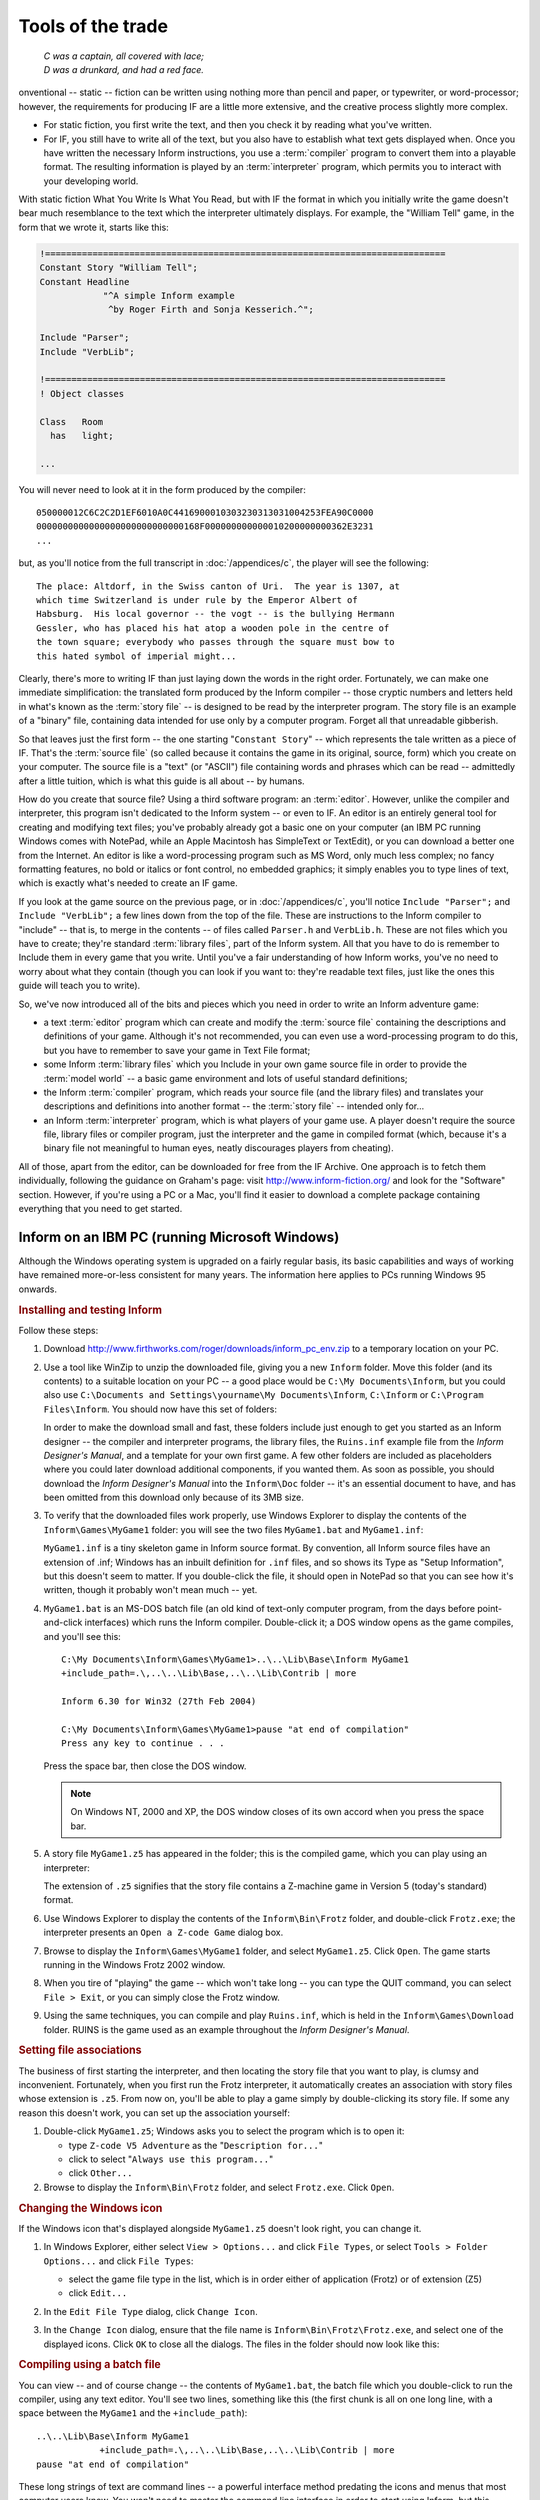 ====================
 Tools of the trade
====================

.. epigraph::

   | *C was a captain, all covered with lace;*
   | *D was a drunkard, and had a red face.*

.. only:: html

  .. image:: /images/picC.png
     :align: left

.. raw:: latex

   \dropcap{c}

onventional -- static -- fiction can be written using nothing more than
pencil and paper, or typewriter, or word-processor; however, the
requirements for producing IF are a little more extensive, and the creative
process slightly more complex.

* For static fiction, you first write the text, and then you check it by
  reading what you've written.

* For IF, you still have to write all of the text, but you also have to
  establish what text gets displayed when.  Once you have written the
  necessary Inform instructions, you use a :term:`compiler` program to
  convert them into a playable format.  The resulting information is played
  by an :term:`interpreter` program, which permits you to interact with
  your developing world.

With static fiction What You Write Is What You Read, but with IF the format
in which you initially write the game doesn't bear much resemblance to the
text which the interpreter ultimately displays.  For example, the "William
Tell" game, in the form that we wrote it, starts like this:

.. code-block:: inform

    !============================================================================
    Constant Story "William Tell";
    Constant Headline
                "^A simple Inform example
                 ^by Roger Firth and Sonja Kesserich.^";

    Include "Parser";
    Include "VerbLib";

    !============================================================================
    ! Object classes

    Class   Room
      has   light;

    ...

You will never need to look at it in the form produced by the compiler::

    050000012C6C2C2D1EF6010A0C4416900010303230313031004253FEA90C0000
    0000000000000000000000000000168F000000000000010200000000362E3231
    ...

but, as you'll notice from the full transcript in :doc:`/appendices/c`, the
player will see the following::

     The place: Altdorf, in the Swiss canton of Uri.  The year is 1307, at
     which time Switzerland is under rule by the Emperor Albert of
     Habsburg.  His local governor -- the vogt -- is the bullying Hermann
     Gessler, who has placed his hat atop a wooden pole in the centre of
     the town square; everybody who passes through the square must bow to
     this hated symbol of imperial might...

Clearly, there's more to writing IF than just laying down the words in the
right order.  Fortunately, we can make one immediate simplification: the
translated form produced by the Inform compiler -- those cryptic numbers
and letters held in what's known as the :term:`story file` -- is designed
to be read by the interpreter program.  The story file is an example of a
"binary" file, containing data intended for use only by a computer program.
Forget all that unreadable gibberish.

So that leaves just the first form -- the one starting "``Constant Story``"
-- which represents the tale written as a piece of IF.  That's the
:term:`source file` (so called because it contains the game in its
original, source, form) which you create on your computer.  The source file
is a "text" (or "ASCII") file containing words and phrases which can be
read -- admittedly after a little tuition, which is what this guide is all
about -- by humans.

How do you create that source file?  Using a third software program: an
:term:`editor`.  However, unlike the compiler and interpreter, this program
isn't dedicated to the Inform system -- or even to IF.  An editor is an
entirely general tool for creating and modifying text files; you've
probably already got a basic one on your computer (an IBM PC running
Windows comes with NotePad, while an Apple Macintosh has SimpleText or
TextEdit), or you can download a better one from the Internet.  An editor
is like a word-processing program such as MS Word, only much less complex;
no fancy formatting features, no bold or italics or font control, no
embedded graphics; it simply enables you to type lines of text, which is
exactly what's needed to create an IF game.

If you look at the game source on the previous page, or in
:doc:`/appendices/c`, you'll notice ``Include "Parser";`` and ``Include
"VerbLib";`` a few lines down from the top of the file.  These are
instructions to the Inform compiler to "include" -- that is, to merge in
the contents -- of files called ``Parser.h`` and ``VerbLib.h``.  These are
not files which you have to create; they're standard :term:`library files`,
part of the Inform system.  All that you have to do is remember to Include
them in every game that you write.  Until you've a fair understanding of
how Inform works, you've no need to worry about what they contain (though
you can look if you want to: they're readable text files, just like the
ones this guide will teach you to write).

So, we've now introduced all of the bits and pieces which you need in order to
write an Inform adventure game:

* a text :term:`editor` program which can create and modify the
  :term:`source file` containing the descriptions and definitions of your
  game.  Although it's not recommended, you can even use a word-processing
  program to do this, but you have to remember to save your game in Text
  File format;

* some Inform :term:`library files` which you Include in your own game
  source file in order to provide the :term:`model world` -- a basic game
  environment and lots of useful standard definitions;

* the Inform :term:`compiler` program, which reads your source file (and
  the library files) and translates your descriptions and definitions into
  another format -- the :term:`story file` -- intended only for...

* an Inform :term:`interpreter` program, which is what players of your game
  use.  A player doesn't require the source file, library files or compiler
  program, just the interpreter and the game in compiled format (which,
  because it's a binary file not meaningful to human eyes, neatly
  discourages players from cheating).

All of those, apart from the editor, can be downloaded for free from the IF
Archive.  One approach is to fetch them individually, following the
guidance on Graham's page: visit http://www.inform-fiction.org/ and look
for the "Software" section.  However, if you're using a PC or a Mac, you'll
find it easier to download a complete package containing everything that
you need to get started.

.. _inform-windows:

Inform on an IBM PC (running Microsoft Windows)
===============================================

Although the Windows operating system is upgraded on a fairly regular
basis, its basic capabilities and ways of working have remained
more-or-less consistent for many years.  The information here applies to
PCs running Windows 95 onwards.

.. rubric:: Installing and testing Inform

Follow these steps:

1. Download http://www.firthworks.com/roger/downloads/inform_pc_env.zip to
   a temporary location on your PC.

2. Use a tool like WinZip to unzip the downloaded file, giving you a new
   ``Inform`` folder.  Move this folder (and its contents) to a suitable
   location on your PC -- a good place would be ``C:\My Documents\Inform``,
   but you could also use ``C:\Documents and Settings\yourname\My
   Documents\Inform``, ``C:\Inform`` or ``C:\Program Files\Inform``.  You
   should now have this set of folders:

   .. image:: /images/inform_pc_env.*
      :align: center

   In order to make the download small and fast, these folders include just
   enough to get you started as an Inform designer -- the compiler and
   interpreter programs, the library files, the ``Ruins.inf`` example file
   from the *Inform Designer's Manual*, and a template for your own first
   game.  A few other folders are included as placeholders where you could
   later download additional components, if you wanted them.  As soon as
   possible, you should download the *Inform Designer's Manual* into the
   ``Inform\Doc`` folder -- it's an essential document to have, and has
   been omitted from this download only because of its 3MB size.

3. To verify that the downloaded files work properly, use Windows Explorer
   to display the contents of the ``Inform\Games\MyGame1`` folder: you will
   see the two files ``MyGame1.bat`` and ``MyGame1.inf``:

   .. image:: /images/filelist1.*
      :align: center

   ``MyGame1.inf`` is a tiny skeleton game in Inform source format.  By
   convention, all Inform source files have an extension of .inf; Windows
   has an inbuilt definition for ``.inf`` files, and so shows its Type as
   "Setup Information", but this doesn't seem to matter.  If you
   double-click the file, it should open in NotePad so that you can see how
   it's written, though it probably won't mean much -- yet.

4. ``MyGame1.bat`` is an MS-DOS batch file (an old kind of text-only
   computer program, from the days before point-and-click interfaces) which
   runs the Inform compiler.  Double-click it; a DOS window opens as the
   game compiles, and you'll see this::

        C:\My Documents\Inform\Games\MyGame1>..\..\Lib\Base\Inform MyGame1
        +include_path=.\,..\..\Lib\Base,..\..\Lib\Contrib | more

        Inform 6.30 for Win32 (27th Feb 2004)

        C:\My Documents\Inform\Games\MyGame1>pause "at end of compilation"
        Press any key to continue . . .

   Press the space bar, then close the DOS window.

   .. note::

      On Windows NT, 2000 and XP, the DOS window closes of its own accord
      when you press the space bar.

5. A story file ``MyGame1.z5`` has appeared in the folder; this is the
   compiled game, which you can play using an interpreter:

   .. image:: /images/filelist2.*
      :align: center

   The extension of ``.z5`` signifies that the story file contains a
   Z-machine game in Version 5 (today's standard) format.

6. Use Windows Explorer to display the contents of the ``Inform\Bin\Frotz``
   folder, and double-click ``Frotz.exe``; the interpreter presents an
   ``Open a Z-code Game`` dialog box.

7. Browse to display the ``Inform\Games\MyGame1`` folder, and select
   ``MyGame1.z5``.  Click ``Open``.  The game starts running in the Windows
   Frotz 2002 window.

8. When you tire of "playing" the game -- which won't take long -- you can
   type the QUIT command, you can select ``File > Exit``, or you can simply
   close the Frotz window.

9. Using the same techniques, you can compile and play ``Ruins.inf``, which
   is held in the ``Inform\Games\Download`` folder.  RUINS is the game used
   as an example throughout the *Inform Designer's Manual*.

.. rubric:: Setting file associations

The business of first starting the interpreter, and then locating the story
file that you want to play, is clumsy and inconvenient.  Fortunately, when
you first run the Frotz interpreter, it automatically creates an
association with story files whose extension is ``.z5``.  From now on,
you'll be able to play a game simply by double-clicking its story file.  If
some any reason this doesn't work, you can set up the association yourself:

1. Double-click ``MyGame1.z5``; Windows asks you to select the program
   which is to open it:

   * type ``Z-code V5 Adventure`` as the "``Description for...``"
   * click to select "``Always use this program...``"
   * click ``Other...``

2. Browse to display the ``Inform\Bin\Frotz`` folder, and select
   ``Frotz.exe``.  Click ``Open``.

.. rubric:: Changing the Windows icon

If the Windows icon that's displayed alongside ``MyGame1.z5`` doesn't look
right, you can change it.

1. In Windows Explorer, either select ``View > Options...`` and click
   ``File Types``, or select ``Tools > Folder Options...`` and click ``File
   Types``:

   * select the game file type in the list, which is in order either of
     application (Frotz) or of extension (Z5)
   * click ``Edit...``

2. In the ``Edit File Type`` dialog, click ``Change Icon``.

3. In the ``Change Icon`` dialog, ensure that the file name is
   ``Inform\Bin\Frotz\Frotz.exe``, and select one of the displayed icons.
   Click ``OK`` to close all the dialogs.  The files in the folder should
   now look like this:

   .. image:: /images/filelist3.*
      :align: center

.. rubric:: Compiling using a batch file

You can view -- and of course change -- the contents of ``MyGame1.bat``,
the batch file which you double-click to run the compiler, using any text
editor.  You'll see two lines, something like this (the first chunk is all
on one long line, with a space between the ``MyGame1`` and the
``+include_path``)::

     ..\..\Lib\Base\Inform MyGame1
                 +include_path=.\,..\..\Lib\Base,..\..\Lib\Contrib | more
     pause "at end of compilation"

These long strings of text are command lines -- a powerful interface method
predating the icons and menus that most computer users know.  You won't
need to master the command line interface in order to start using Inform,
but this section will tell you what these particular command lines are
doing.  There are four parts to the first line:

1. ``Inform`` refers to the compiler program, and ``..\..\Lib\Base`` is the
   name of the folder which contains it (addressed relative to *this*
   folder, the one which holds the source file).  Double-dots stand for "go
   to the parent folder".

2. ``MyGame1`` is the name of the Inform source file; you don't need to
   mention its extension of ``.inf`` if you don't want to.

3. ``+include_path=.\,..\..\Lib\Base,..\..\Lib\Contrib`` tells the compiler
   where to look for files like ``Parser`` and ``VerbLib`` which you've
   Included.  Three locations are suggested: this folder, which holds the
   source file (``.\``); the folder holding the standard library files
   (``..\..\Lib\Base``); the folder holding useful bits and pieces
   contributed by the Inform community (``..\..\Lib\Contrib``).  The three
   locations are searched in that order.

   .. note::

      On the command line, you sometimes also see a compiler :term:`switch`
      such as :option:`-S`, used for controlling detailed aspects of how
      the compiler operates.  Rather than do that here, we find it more
      convenient to place any necessary switches at the very top of the
      source file, as we'll explain in the next chapter.

4. ``| more`` causes the compiler to pause if it finds more mistakes than
   it can tell you about on a single screen, rather than have them scroll
   off the top of the MS-DOS window.  Press the space bar to continue the
   compilation.

The second line -- ``pause "at end of compilation"`` -- just prevents the
window from closing before you can read its contents, as it otherwise would
on Windows NT, 2000 and XP.

You'll need to have a new batch file like this to match each new source
file which you create.  The only item which will differ in the new file is
the name of the Inform source file -- ``MyGame1`` in this example.  You
must change this to match the name of the new source file; everything else
can stay the same in each ``.bat`` file that you create.

.. rubric:: Getting a better editor

Although NotePad is adequate when you're getting started, you'll find life
much easier if you obtain a more powerful editor program.  We recommend
TextPad, available as shareware from http://www.textpad.com/; in addition,
there are some detailed instructions at
http://www.onyxring.com/informguide.aspx?article=14 on how to improve the
way that TextPad works with Inform.  The biggest single improvement, the
one that will make game development dramatically simpler, is being able to
compile your source file *from within* the editor.  No need to save the
file, switch to another window and double-click the batch file (and indeed,
no further need for the batch file itself): just press a key while editing
the file -- and it compiles there and then.  You can also run the
interpreter with similar ease.  The convenience of doing this far outweighs
the small amount of time needed to obtain and configure TextPad.

.. _inform-apple:

Inform on an Apple Macintosh (running OS X)
===========================================

Whereas our instructions for using Inform on a PC apply to just about all
versions of Windows, on the Macintosh we need to be more precise.  Our
guidance here is specifically for Mac OS X, rather than for its predecessor
OS 9, and it may be helpful if we first mention a few relevant differences.

Mac OS X is a robust system constructed around -- or on top of -- BSD
[#bsd]_ UNIX.  There are several kinds of applications that will run on
your Mac OS X:

* Aqua: specifically designed for the Graphical User Interface of Mac OS X,
  and taking advantage of its underlying technologies.  Broadly, there
  are two types of Aqua application:

  * Cocoa: built with programming tools designed for Mac OS X.

  * Carbon: built with the programming tools designed for Mac OS 9 and
    earlier versions, but "translated" to take advantage of OS X.

* Classic: designed to work on Mac OS 9 and earlier versions.  They need to
  run in the Classic environment of OS X; roughly speaking, Classic is an
  emulation of the older Mac systems.

* X11: based on a windowing system designed for the UNIX/Linux world.  They
  need an X-Windows server to run, and their appearance and functionality
  may seem a lot different to what the Aqua user expects.

* UNIX: most UNIX programs (including Linux) will run on your Mac OS X, but
  they usually have to be accessed (or configured) from the UNIX core of
  your Mac, through the Terminal utility.

These differences may be significant, since some of the tools designed to
develop and run IF on a Mac system (for example, ones you'll find in the
Archive) have been built by programmers working in different environments
with varying technologies.  We have tried to select tools that will make
your life easy as a beginner, but in time you may want to investigate
alternative approaches.

.. rubric:: Installing and testing Inform

Follow these steps:

1. Download http://www.firthworks.com/roger/downloads/inform_macosx_env.sit
   to a temporary location on your Mac.

2. Use a tool like StuffIt Expander to unpack the downloaded file (if your
   system configuration is standard, a mere double-click will make it
   self-extract at the current location, if it hasn't already expanded all
   by itself).  You'll now have a new ``Inform`` folder.  Move this folder
   (and its contents) to a suitable location in your Mac.

   .. note::

      It is a good idea for now to place it in your home directory;
      otherwise, a few pre-configured items may not work as explained.
      Once you learn the basics of the configuration, you may move the
      Inform folder to a different location and hack all the defaults like
      the professionals do.

   You should now have this set of folders:

   .. image:: /images/inform_mac_env.*
      :align: center

   In order to make the download small and fast, these folders include just
   enough to get you started as an Inform designer -- the compiler and
   interpreter programs, the library files, the ``Ruins.inf`` example from
   the *Inform Designer's Manual*, and a template for your own first game,
   which you may copy and rename each time you begin a new Inform project.
   A few other folders are included as placeholders where you could later
   download additional components, if you wanted them.  As soon as
   possible, you should download the *Inform Designer's Manual* into the
   ``Inform/Doc`` folder -- it's an essential document to have, and has
   been omitted from this download only because of its 3MB size.

3. To verify that the downloaded files work properly, use the Finder to
   display the contents of the ``Inform/Games/MyGame1`` folder: you will see
   the files ``MyGame1.command`` and ``MyGame1.inf``:

   .. image:: /images/mac_filelist1.*
      :align: center

   ``MyGame1.inf`` is a tiny skeleton game in Inform source format.  By
   convention, all Inform source files have an extension of ``.inf``.
   However, Mac OS X may show its Kind as "FUJI BAS IMG document", and try
   to open it with GraphicConverter.  If you're not a regular user of FUJI
   BAS IMG documents, you'll probably want to change this.  Either:

   * right-click on the file (or Ctrl-click)

   * select ``Open with`` and choose ``Other...``

   * in the ``Open with`` dialog, go to the ``Applications`` folder and
     select TextEdit.

   * click to select "``Always open with``"

   * click ``Open``.

   or:

   * right-click on the file (or Ctrl-click)

   * press Option, select ``Always open with`` and choose ``Other...``

   * in the ``Open with`` dialog, go to the ``Applications`` folder and
     select TextEdit.

   * click ``Open``.

   Now, if you double-click the file, it should open in TextEdit so that
   you can see how it's written, though it probably won't mean much -- yet.

   .. note::

      The above process may affect only this specific file.  To change 
      the program that opens by default *all* ``.inf`` files, try this:

      * right-click on the file (or Ctrl-click)

      * select ``Get Info``

      * in the ``Open with`` tab, select TextEdit as the application

      * click the ``Change All...`` button, and confirm the change when asked.

4. ``MyGame1.command`` is a Terminal Shell Script (a UNIX executable
   command-line file, a kind of text-only computer program from the days
   before point-and-click interfaces) which runs the Inform compiler.
   Double-click it; a UNIX window opens as the game compiles, and you'll
   see something like this (the working path will reflect your folder
   hierarchy)::

         Last login: Sat Jul 3 03:07:51 on ttyp1
         Welcome to Darwin!
         /Users/Dave/Inform/Games/MyGame1/MyGame1.command; [Hal:~] Dave%
                /Users/Dave/Inform/Games/MyGame1/MyGame1.command; exit
         Inform 6.30 (27th Feb 2004)
         logout
         [Process completed]

   .. todo::

      Verify this output.  It's what's in the PDF, but the command prompt
      looks like it's in the wrong place.

5. A story file ``MyGame1.z5`` has appeared in the folder; this is the
   compiled game, which you can play using an interpreter:

   .. image:: /images/mac_filelist2.*
      :align: center

   The extension of ``.z5`` signifies that the story file contains a
   Z-machine game in Version 5 (today's standard) format.

6. Use the Finder to display the contents of the ``Inform/Bin/Zoom``
   folder, and double-click ``Zoom``; the interpreter presents an ``Open``
   dialog box.

7. Browse to display the ``Inform/Games/MyGame1`` folder, and select
   ``MyGame1.z5``.  Click ``Open``.  The game starts running in the Zoom
   window.

8. When you tire of "playing" the game -- which won't take long -- you can
   type the QUIT command, you can select ``Zoom > Quit Zoom``, or you can
   simply close the Zoom window.

.. rubric:: Setting file associations

The business of first starting the interpreter, and then locating the story
file that you want to play, is clumsy and inconvenient.  Fortunately, when
the system first "sees" the Zoom interpreter (which is a nice Aqua
application) it automatically creates an association with story files whose
extension is ``.z5`` (and with other Infocom formats).  From now on, you'll
be able to play a game simply by double-clicking its story file.

The files in the folder should now look like this:

.. image:: /images/mac_filelist3.*
   :align: center

.. rubric:: Compiling using a command-line file

If you have followed these instructions to configure your system, every
time that you need to compile your source code you just have to
double-click on the file ``MyGame1.command``.  However, this file is good
only for this folder and for ``MyGame1.inf``.

If you want to start coding another game, you may copy the folder
``MyGame1`` with all its contents and rename it as you please (for example,
``MyGame2`` or something more appropriate).  Inside the folder, you'll also
want to rename the relevant files:

    ``MyGame1.inf`` might become ``MyGame2.inf``, or ``MobyDick.inf``,
    or...

    ``MyGame1.command`` would change to match: ``MyGame2.command``, or
    ``MobyDick.command``.

You can view -- and of course change -- the contents of
``MyGame2.command``, the command file which you double-click to run the
compiler, using any text editor.  You'll see two lines, something like this
(the second chunk is all on one long line, with a space between the
``MyGame1`` and the ``+include_path``)::

    cd ~/Inform/Games/MyGame1/
    ../../Lib/Base/inform630_macosx MyGame1
                      +include_path=./,../../Lib/Base,../../Lib/Contrib

These long strings of text are command lines -- a powerful interface method
predating the icons and menus that most computer users know.  You won't
need to master the command line interface in order to start using Inform,
but this section will introduce you to a few basic concepts to get your
bearings.  The first line changes the working directory to
``~/Inform/Games/MyGame1/``.  The command ``cd`` (also known as ``chdir``,
short for "Change Directory to") lets you travel to the desired folder,
specified by the path, in this case: ``~/Inform/Games/MyGame1/``.  The
``~`` symbol stands for your home directory.  That is, if your user name
were Dave, the above path is equal to::

     /Users/Dave/Inform/Games/MyGame1/

You want to change that line so that it reads: ``cd
~/Inform/Games/MyGame2/``

There are three parts to the second line:

1. ``inform630_macosx`` refers to the compiler program, and
   ``../../Lib/Base`` is the name of the folder which contains it
   (addressed relative to *this* folder, the one which holds the source
   file).  Double-dots stand for "go to the parent folder".

2. ``MyGame1`` is the name of the Inform source file; you don't need to
   mention its extension of ``.inf`` if you don't want to.  You'll want to
   change this to match the name of your new file: ``MyGame2``.

3. ``+include_path=./,../../Lib/Base,../../Lib/Contrib`` tells the compiler
   where to look for files like ``Parser`` and ``VerbLib`` which you've
   Included in the source file (this may sound confusing now, but it will
   make a lot of sense after you've delved a bit deeper into this Guide).
   Three locations are suggested, separated by commas: this folder, which
   holds the source file (``./``); the folder holding the standard library
   files (``../../Lib/Base``); the folder holding useful bits and pieces
   contributed by the Inform community (``../../Lib/Contrib``).  The three
   locations are searched in that order.

   .. note::

      On the command line, you sometimes also see a compiler :term:`switch`
      such as :option:`-S`, used for controlling detailed aspects of how
      the compiler operates.  Rather than do that here, we find it more
      convenient to place any necessary switches at the very top of the
      source file, as we'll explain in the next chapter.

Once you've finished editing those lines, ``Save`` the file (not
``SaveAs``), overwriting the original, and make sure that your text editor
doesn't append an extension like ``.txt`` (TextEdit, the default editor
that comes with OS X, is polite enough to ask you about this).

You'll need to have a new command file like this to match each new source
file which you create.  The only item which will differ in the new file is
the name of the Inform source file -- ``MyGameN``.  You must change this to
match the name of the new source file; everything else can stay the same in
each ``.command`` file that you create.

.. rubric:: Making your own command-line file

There are two peculiarities by which your system understands that
``MyGame1.command`` is a Terminal Shell Script.  One is the extension
``.command``, and the other is an attribute of the file which marks it as
"executable" (the "executable bits").  If it doesn't meet both conditions,
``MyGame1.command`` won't run as it should.  You have to be careful when
editing this file: if you were, for instance, to open it in a text editor
and save it to a different location with a different name, the executable
bits might get lost, and when you double-click it, you would see:

.. image:: /images/mac_exec_error.*
   :align: center

To make a command file from scratch (also, to fix this problem) you can
follow these steps:

1. Open any text editor and write (using your own path)::

        cd ~/Inform/Games/MyGameN/
        ../../Lib/Base/inform630_macosx MyGameN
                      +include_path=./,../../Lib/Base,../../Lib/Contrib

   where ``MyGameN`` stands for the name you have chosen for your Inform
   project.

2. Save the file in the folder ``MyGameN`` and call it ``MyGameN.command``.
   Make sure that the text editor doesn't append a ``.txt`` extension; if
   it does, rename the file manually.

3. Go to ``Applications > Utilities`` and double-click on ``Terminal``.
   This opens the utility which provides you with a set of windows to
   access the UNIX command line.  Supposing the computer is named Hal, and
   the user Dave, you should see something like this::

        Last login: Wed Jun 30 18:05:55 on ttyp1
        Welcome to Darwin!
        [Hal:~] Dave%

4. Every time that you open a Terminal window, you're at your home
   directory (as noted by the tilde after the computer's name).  You can
   travel to your working folder by typing::

        cd Inform/Games/MyGameN

   You'll see how the path changes::

        [Hal:~/Inform/Games/MyGameN] Dave%

   Now you can make the command file executable with::

        chmod 777 MyGameN.command

5. Alternatively, you can omit the cd command if you give the full path to
   ``chmod``::

          chmod 777 ~/Inform/Games/MyGameN/MyGameN.command

   This sets the executable bits for the file ``MyGameN.command``.

6. Close the Terminal window.

Now, every time you need to compile your game, you can just double-click on
``MyGameN.command`` from the Finder.

.. rubric:: Getting a better editor

Although TextEdit is adequate when you're getting started, you'll find life
much easier if you obtain a more powerful editor program.  We'd really like
to recommend one -- there's an exciting list of possibilities at
http://osx.hyperjeff.net/Apps/apps.php?sub=5 -- but at the time of writing
none of them seems outstandingly suited to IF authorship.  If you find one
that works really well, please let us know.

.. rubric:: More about the editor

As well as the ones that we recommend, other good text editors are listed
at http://www.firthworks.com/roger/editors/.  One feature that's well worth
looking out for is "hotkey compilation" -- being able to run the compiler
from *within* the editor.  Another is "syntax colouring", where the editor
understands enough of Inform's syntax rules to colour-code your source
file; for example: red for brackets, braces and parentheses ``[ ]`` ``{ }``
and ``( )``, blue for reserved words like ``Object`` and ``print``, green
for items in quotes like '...'  and "...", and so on.  Syntax colouring is
of great assistance in getting your source file correct and thus avoiding
silly compilation errors.

.. rubric:: More about the compiler

The Inform compiler is a powerful but undramatic software tool; it does an
awful lot of work, but it does it all at once, without stopping to ask you
any questions.  Its input is a readable text source file; the output is a
story file, also sometimes known as a :term:`Z-code file` (because it
contains the game translated into code for the Z-machine, which we describe
in the next section).

If you're lucky, the compiler will translate your source file into Z-code;
perhaps surprisingly, it doesn't display any form of "success" message when
it succeeds.  Often, however, it fails, because of mistakes which you've
made when writing the game.  Inform defines a set of rules -- a capital
letter here, a comma there, these words only in a certain order, those
words spelled just so -- about which the compiler is extremely fussy.  If
you accidentally break the rules, the compiler complains: it refuses to
write a Z-code file.  *Do not worry about this*: the rules are easy to
learn, but just as easy to break, and all Inform designers inadvertently do
so on a regular basis.  There's some additional information about dealing
with these mistakes, and about controlling how the compiler behaves, in
:doc:`15`.

.. rubric:: More about the interpreter

One of the big advantages of the way Inform works is that a compiled game
-- the Z-code story file -- is portable between different computers.
That's not just from one PC to another: exactly the same story file will
run on a PC, a Mac, an Amiga, UNIX workstations, IBM mainframes, PalmOS
hand-helds, and on dozens of other past, present and future computers.  The
magic that makes this happen is the interpreter program, a software tool
which pretends to be a simple computer called a :term:`Z-machine`.  The
Z-machine is an imaginary (or "virtual") computer, but its design has been
very carefully specified, so that an expert programmer can quite easily
build one.  And that's exactly what has happened: a Macintosh guru has
built an Inform interpreter which runs on Apple Macs, a UNIX wizard has
built one for UNIX workstations, and so on.  Sometimes, you even get a
choice; for popular machines like the PC and the Mac there are several
interpreters available.  And the wonderful thing is: each of those
interpreters, on each of those computers, is able to play every Inform game
that's ever been written *and*, as a surprise bonus, all of the classic
1980s Infocom games like "Zork" and "The Hitchhiker's Guide to the Galaxy"
as well!

(Actually, that last sentence is a slight exaggeration; a few games are
very large, or have pictures included within them, and not all interpreters
can handle this.  However, with that small pinch of salt, it's pretty
accurate.)

That's enough waffling: let's get started!  It's time to begin designing
our first game.

.. rubric:: Footnotes

.. [#bsd]
   "BSD" stands for Berkeley Software Distribution, the name of the UNIX
   derivative distributed in the 1970s from the University of California,
   Berkeley, and used collectively for the modern descendants of those
   distributions.
